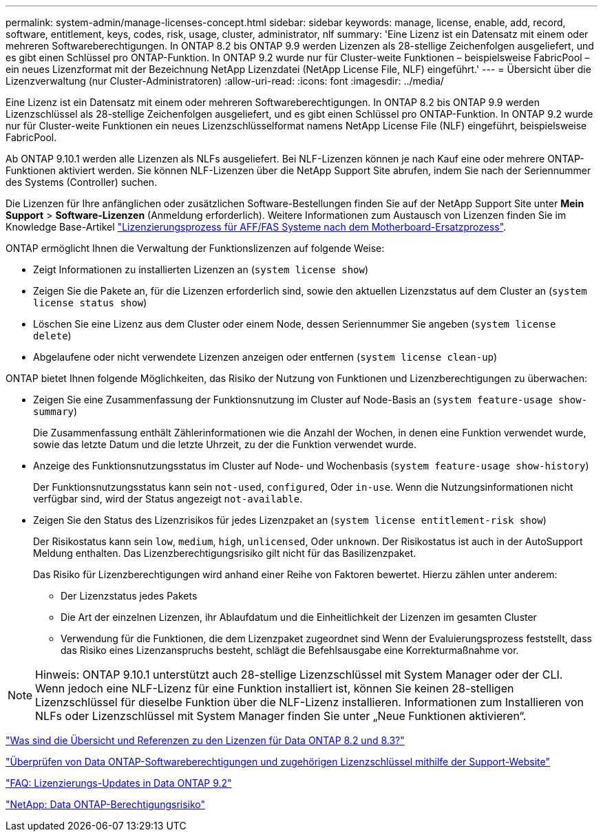 ---
permalink: system-admin/manage-licenses-concept.html 
sidebar: sidebar 
keywords: manage, license, enable, add, record, software, entitlement, keys, codes, risk, usage, cluster, administrator, nlf 
summary: 'Eine Lizenz ist ein Datensatz mit einem oder mehreren Softwareberechtigungen. In ONTAP 8.2 bis ONTAP 9.9 werden Lizenzen als 28-stellige Zeichenfolgen ausgeliefert, und es gibt einen Schlüssel pro ONTAP-Funktion. In ONTAP 9.2 wurde nur für Cluster-weite Funktionen – beispielsweise FabricPool – ein neues Lizenzformat mit der Bezeichnung NetApp Lizenzdatei (NetApp License File, NLF) eingeführt.' 
---
= Übersicht über die Lizenzverwaltung (nur Cluster-Administratoren)
:allow-uri-read: 
:icons: font
:imagesdir: ../media/


[role="lead"]
Eine Lizenz ist ein Datensatz mit einem oder mehreren Softwareberechtigungen. In ONTAP 8.2 bis ONTAP 9.9 werden Lizenzschlüssel als 28-stellige Zeichenfolgen ausgeliefert, und es gibt einen Schlüssel pro ONTAP-Funktion. In ONTAP 9.2 wurde nur für Cluster-weite Funktionen ein neues Lizenzschlüsselformat namens NetApp License File (NLF) eingeführt, beispielsweise FabricPool.

Ab ONTAP 9.10.1 werden alle Lizenzen als NLFs ausgeliefert. Bei NLF-Lizenzen können je nach Kauf eine oder mehrere ONTAP-Funktionen aktiviert werden. Sie können NLF-Lizenzen über die NetApp Support Site abrufen, indem Sie nach der Seriennummer des Systems (Controller) suchen.

Die Lizenzen für Ihre anfänglichen oder zusätzlichen Software-Bestellungen finden Sie auf der NetApp Support Site unter *Mein Support* > *Software-Lizenzen* (Anmeldung erforderlich). Weitere Informationen zum Austausch von Lizenzen finden Sie im Knowledge Base-Artikel link:https://kb.netapp.com/Advice_and_Troubleshooting/Flash_Storage/AFF_Series/Post_Motherboard_Replacement_Process_to_update_Licensing_on_a_AFF_FAS_system["Lizenzierungsprozess für AFF/FAS Systeme nach dem Motherboard-Ersatzprozess"].

ONTAP ermöglicht Ihnen die Verwaltung der Funktionslizenzen auf folgende Weise:

* Zeigt Informationen zu installierten Lizenzen an (`system license show`)
* Zeigen Sie die Pakete an, für die Lizenzen erforderlich sind, sowie den aktuellen Lizenzstatus auf dem Cluster an (`system license status show`)
* Löschen Sie eine Lizenz aus dem Cluster oder einem Node, dessen Seriennummer Sie angeben (`system license delete`)
* Abgelaufene oder nicht verwendete Lizenzen anzeigen oder entfernen (`system license clean-up`)


ONTAP bietet Ihnen folgende Möglichkeiten, das Risiko der Nutzung von Funktionen und Lizenzberechtigungen zu überwachen:

* Zeigen Sie eine Zusammenfassung der Funktionsnutzung im Cluster auf Node-Basis an (`system feature-usage show-summary`)
+
Die Zusammenfassung enthält Zählerinformationen wie die Anzahl der Wochen, in denen eine Funktion verwendet wurde, sowie das letzte Datum und die letzte Uhrzeit, zu der die Funktion verwendet wurde.

* Anzeige des Funktionsnutzungsstatus im Cluster auf Node- und Wochenbasis (`system feature-usage show-history`)
+
Der Funktionsnutzungsstatus kann sein `not-used`, `configured`, Oder `in-use`. Wenn die Nutzungsinformationen nicht verfügbar sind, wird der Status angezeigt `not-available`.

* Zeigen Sie den Status des Lizenzrisikos für jedes Lizenzpaket an (`system license entitlement-risk show`)
+
Der Risikostatus kann sein `low`, `medium`, `high`, `unlicensed`, Oder `unknown`. Der Risikostatus ist auch in der AutoSupport Meldung enthalten. Das Lizenzberechtigungsrisiko gilt nicht für das Basilizenzpaket.

+
Das Risiko für Lizenzberechtigungen wird anhand einer Reihe von Faktoren bewertet. Hierzu zählen unter anderem:

+
** Der Lizenzstatus jedes Pakets
** Die Art der einzelnen Lizenzen, ihr Ablaufdatum und die Einheitlichkeit der Lizenzen im gesamten Cluster
** Verwendung für die Funktionen, die dem Lizenzpaket zugeordnet sind Wenn der Evaluierungsprozess feststellt, dass das Risiko eines Lizenzanspruchs besteht, schlägt die Befehlsausgabe eine Korrekturmaßnahme vor.




[NOTE]
====
Hinweis: ONTAP 9.10.1 unterstützt auch 28-stellige Lizenzschlüssel mit System Manager oder der CLI. Wenn jedoch eine NLF-Lizenz für eine Funktion installiert ist, können Sie keinen 28-stelligen Lizenzschlüssel für dieselbe Funktion über die NLF-Lizenz installieren. Informationen zum Installieren von NLFs oder Lizenzschlüssel mit System Manager finden Sie unter „Neue Funktionen aktivieren“.

====
https://kb.netapp.com/Advice_and_Troubleshooting/Data_Storage_Software/ONTAP_OS/What_are_Data_ONTAP_8.2_and_8.3_licensing_overview_and_references%3F["Was sind die Übersicht und Referenzen zu den Lizenzen für Data ONTAP 8.2 und 8.3?"^]

https://kb.netapp.com/Advice_and_Troubleshooting/Data_Storage_Software/ONTAP_OS/How_to_verify_Data_ONTAP_Software_Entitlements_and_related_License_Keys_using_the_Support_Site["Überprüfen von Data ONTAP-Softwareberechtigungen und zugehörigen Lizenzschlüssel mithilfe der Support-Website"^]

https://kb.netapp.com/Advice_and_Troubleshooting/Data_Storage_Software/ONTAP_OS/FAQ%3A_Licensing_updates_in_Data_ONTAP_9.2["FAQ: Lizenzierungs-Updates in Data ONTAP 9.2"^]

http://mysupport.netapp.com/licensing/ontapentitlementriskstatus["NetApp: Data ONTAP-Berechtigungsrisiko"^]

